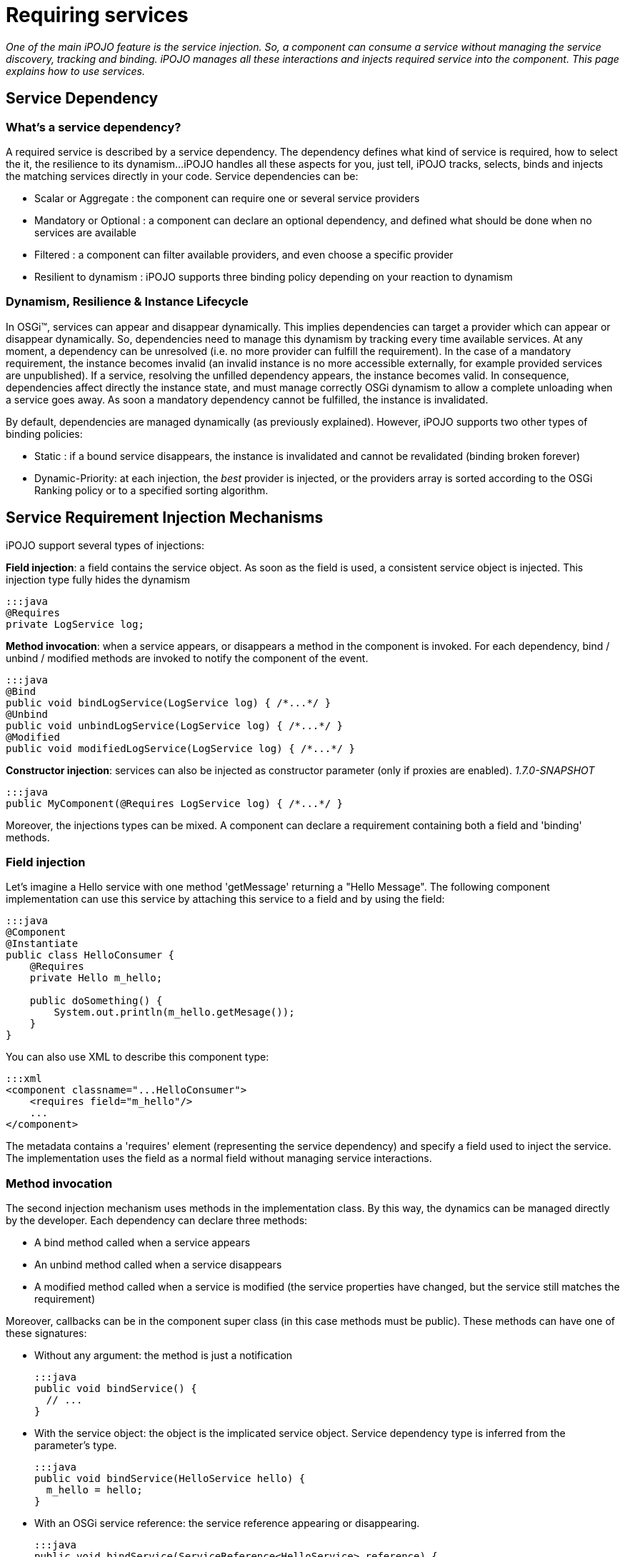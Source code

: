 = Requiring services

_One of the main iPOJO feature is the service injection.
So, a component can consume a service without managing the service discovery, tracking and binding.
iPOJO manages all these interactions and injects required service into the component.
This page explains how to use services._



== Service Dependency

=== What's a service dependency?

A required service is described by a service dependency.
The dependency defines what kind of service is required, how to select the it, the resilience to its dynamism...
iPOJO handles all these aspects for you, just tell, iPOJO tracks, selects, binds and injects the matching services directly in your code.
Service dependencies can be:

* Scalar or Aggregate : the component can require one or several service providers
* Mandatory or Optional : a component can declare an optional dependency, and defined what should be done when no services are available
* Filtered : a component can filter available providers, and even choose a specific provider
* Resilient to dynamism : iPOJO supports three binding policy depending on your reaction to dynamism

=== Dynamism, Resilience & Instance Lifecycle

In OSGi™, services can appear and disappear dynamically.
This implies dependencies can target a provider which can appear or disappear dynamically.
So, dependencies need to manage this dynamism by tracking every time available services.
At any moment, a dependency can be unresolved (i.e.
no more provider can fulfill the requirement).
In the case of a mandatory requirement, the instance becomes invalid (an invalid instance is no more accessible externally, for example provided services are unpublished).
If a service, resolving the unfilled dependency appears, the instance becomes valid.
In consequence, dependencies affect directly the instance state, and must manage correctly OSGi dynamism to allow a complete unloading when a service goes away.
As soon a mandatory dependency cannot be fulfilled, the instance is invalidated.

By default, dependencies are managed dynamically (as previously explained).
However, iPOJO supports two other types of binding policies:

* Static : if a bound service disappears, the instance is invalidated and cannot be revalidated (binding broken forever)
* Dynamic-Priority: at each injection, the _best_ provider is injected, or the providers array is sorted according to the OSGi Ranking policy or to a specified sorting algorithm.

== Service Requirement Injection Mechanisms

iPOJO support several types of injections:

*Field injection*: a field contains the service object.
As soon as the field is used, a consistent service object is      injected.
This injection type fully hides the dynamism

 :::java
 @Requires
 private LogService log;

*Method invocation*: when a service appears, or disappears a method in the component is invoked.
For each dependency, bind / unbind / modified methods are invoked to notify the component of the event.

 :::java
 @Bind
 public void bindLogService(LogService log) { /*...*/ }
 @Unbind
 public void unbindLogService(LogService log) { /*...*/ }
 @Modified
 public void modifiedLogService(LogService log) { /*...*/ }

*Constructor injection*: services can also be injected as constructor parameter (only if proxies are enabled).
_1.7.0-SNAPSHOT_

 :::java
 public MyComponent(@Requires LogService log) { /*...*/ }

Moreover, the injections types can be mixed.
A component can declare a requirement containing both a field and 'binding' methods.

=== Field injection

Let's imagine a Hello service with one method 'getMessage' returning a "Hello Message".
The following component implementation can use this service by attaching this service to a field and by using the field:

....
:::java
@Component
@Instantiate
public class HelloConsumer {
    @Requires
    private Hello m_hello;

    public doSomething() {
        System.out.println(m_hello.getMesage());
    }
}
....

You can also use XML to describe this component type:

 :::xml
 <component classname="...HelloConsumer">
     <requires field="m_hello"/>
     ...
 </component>

The metadata contains a 'requires' element (representing the service dependency) and specify a field used to inject the service.
The implementation uses the field as a normal field without managing service interactions.

=== Method invocation

The second injection mechanism uses methods in the implementation class.
By this way, the dynamics can be managed directly by the developer.
Each dependency can declare three methods:

* A bind method called when a service appears
* An unbind method called when a service disappears
* A modified method called when a service is modified (the service properties have changed, but the service still matches the requirement)

Moreover, callbacks can be in the component super class (in this case methods must be public).
These methods can have one of these signatures:

* Without any argument: the method is just a notification

   :::java
   public void bindService() {
     // ...
   }

* With the service object: the object is the implicated service object.
Service dependency type is inferred from the parameter's type.

   :::java
   public void bindService(HelloService hello) {
     m_hello = hello;
   }

* With an OSGi service reference: the service reference appearing or disappearing.

   :::java
   public void bindService(ServiceReference<HelloService> reference) {
     // ...
   }
   public void bindService(ServiceReference reference) {
     // ...
   }
   public void bindService(ServiceReference reference) {
     // ...
   }

* With the service object and the OSGi service reference.

   :::java
   public void bindService(HelloService hello, ServiceReference<HelloService> reference) {
     // ...
   }

* With the service object and the service properties inside a Map (no adherence to OSGi APIs).

   :::java
   public void bindService(HelloService hello, Map<String, Object> properties) {
     // ...
   }

* With the service object and the service properties inside a Dictionary (no adherence to OSGi APIs).

   :::java
   public void bindService(HelloService hello, Dictionary<String, Object> properties) {
         // ...
   }

=== ALERT Important

Notice that, when missing (typically no interface can be inferred from the code) dependency information must be supplied to iPOJO in some way

* `@Bind` with `specification` and/or `filter` attribute
* Using XML metadata declaration

The following component implementation shows an example of implementation using this mechanism:

....
:::java
@Component
public class HelloConsumer {
  private Hello m_hello;

  @Bind
  public void bindHello(Hello h) { m_hello = h; }
  @Unbind
  public void unbindHello() { m_hello = null; }
  public doSomething() { System.out.println(m_hello.getMesage()); }
}
....

The `modified` callback is not mandatory.
The following XML metadata are describing the same component type:

 :::xml
 <component classname="...HelloConsumer">
   <requires>
     <callback type="bind" method="bindHello"/>
     <callback type="unbind" method="unbindHello"/>
   </requires>
   ...
 </component>

Note, that the different callbacks can be have different signatures.
By using this mechanism, you need to be sure to manage the dynamism correctly.
(<<note-on-service-interface-discovery,See note on type discovery>>

Using the `@Modified` callback is also quite simple:

....
:::java
@Component
public class HelloConsumer {
  private Hello m_hello;

  @Bind
  public void bindHello(Hello h) { m_hello = h; }
  @Unbind
  public void unbindHello() { m_hello = null; }
  @Modified
  public void modifiedHello() { /* ... */ }
  public doSomething() { System.out.println(m_hello.getMesage()); }
}
....

=== Using constructor injection (_1.7.0-SNAPSHOT_)

Services can also be injected using constructor parameters:

....
:::java
@Component
public class MyComponent {
    private LogService log;

    public MyComponent(@Requires LogService log) {
        this.log = log;
    }
}
....

=== Mixing injections types

The different mechanisms can be used together.
In this case, the field receives the value before the bind method invocation.
Constructor parameters get their values during the constructor invocation.
So, if the field is used in the method, the returned value will be up to date.
The following component implementation uses this mechanism:

....
:::java
public class HelloConsumer {
     @Requires(id="hello")
     private Hello m_hello; // Injected Field

     @Bind(id="hello")
     public void bindHello() { System.out.println("Hello appears"); }
     @Unbind(id="hello")
     public void unbindHello() { System.out.println("Hello disapears"); }

     public doSomething() { System.out.println(m_hello.getMesage()); }
}
....

In XML, it results in:

 :::xml
 <component classname="...HelloConsumer">
     <requires  field="m_hello">
         <callback type="bind" method="bindHello"/>
         <callback type="unbind" method="unbindHello"/>
     </requires>
     ...
 </component>

The `id` attribute is used to determine which callbacks / fields go together.
If ommitted, it is computed automaticcally:

* for field it uses the field type.
* for method starting with `bind` / `unbind` / `modified`, it extract the end of the method name (`+bindFoo => Foo+`)
* for constructor parameter, it uses the parameter index

So, it is strongly recommended to specify the id manually.

=== Injection mechanisms & lazy object creation

iPOJO creates objects only when required.
When needed, iPOJO invokes the constructor of the implementation class.
The implementation class can use field requirement because values are already injected and obviously constructor parameters.
However, method dependencies are called _after_ the constructor.
If the service is available before the constructor call, the invocation of the bind methods is delayed until the a component class object is created.

== Examples

For all examples both annotations and XML forms are given.
Just choose what you'd like to use.

=== Simple Requirement

By default, a requirement is mandatory, non-filtered and simple (non-aggregate).
The previous examples illustrate this kind of dependency.
When services goes away and appears, the service substitution is hidden.
Fields attached to simple requirement point always a consistent service object.
For a simple dependency, the bind method is called once time when the service appears or just after the POJO constructor invocation is the service is available.
When the service disappears the unbind method is called.
The bind method is re-invoked as soon as another service provider is available.
This invocation occurs immediately if another service provider if available.
In this case, the instance is not invalidated.

=== Aggregate Requirement

When a component requires several providers of the same service, it declares an aggregate dependency.

==== Aggregate Dependency with field injection

 :::java
 @Component
 public class HelloConsumer {
      @Requires
      private Hello m_hellos[]; // Array => Aggregate
      public doSomething() {
              for(int I = 0; I < m_hellos.length; i++) {
                  System.out.println(m_hellos[i].getMessage());
              }
        }
 }

For this component, XML metadata could be:

 :::xml
 <component classname="...HelloConsumer">
     <requires field="m_hellos"/>
     ...
 </component>

To declare an aggregate field for field requirement, you only need to declare an array (instead of a scalar type).
iPOJO will create and inject the service object array.
iPOJO discover that the dependency is aggregate during the bytecode introspection.

Array types cannot be 'proxied'.
Moreover array dependencies cannot be injected as constructor parameter.+++<div class="alert alert-info info">+++==== Synchronization

The synchronization is managed by iPOJO.
As soon as you are 'touching' a dependency in a method, iPOJO ensure that you will keep these objects until the end of the method.
Nested methods will share the same service object set.+++</div>+++

==== Aggregate Dependency with field injection: list, vector, collection and set

It is also possible to inject service objects inside fields of the type:

* list
* vector
* collection
* set
+
:::java   @Component   public class HelloConsumer {        @Requires(specification="org.apache.felix.ipojo.example.Hello")        private List+++<Hello>+++m_hellos;
public doSomething() { for(Hello h : m_hellos) { System.out.println(h).getMessage());
} } }+++</Hello>+++

For this component, XML metadata could be:

 :::xml
 <component classname="...HelloConsumer">
     <requires field="m_hellos" specification="org.apache.felix.ipojo.example.Hello"/>
     ...
 </component>

In this case, just use the supported type that you want.
iPOJO will automatically understand that it is an aggregate dependency, and will create the collection object containing service objects.
However, you must specify the service specification.
Indeed, generics types cannot be discovered at runtime reliably.+++<div class="alert alert-info info">+++==== Service specification discovery

The service specification (i.e.
interface) cannot be discovered when using these types as the bytecode does not provide enough information.
So, you have to indicate the required service interface (with the 'specification' attribute) in the requirement description.+++</div>++++++<div class="alert alert-info info">+++==== How iPOJO manage the synchronization for you

As in the previous case, the synchronization is managed by iPOJO.
As soon as you are *touching* a dependency in a method, iPOJO ensure that you will keep these objects until the end of the method.
Nested methods will share the same service object set.+++</div>+++

==== Aggregate Dependency with callbacks

 :::java
 public class HelloConsumer {
   private List m_hellos = new ArrayList();
   @Bind(aggregate=true)
   private void bindHello(Hello h) { m_hellos.add(h); }
   @Unbind
   private void unbindHello(Hello h) { m_hellos.remove(h); }
   public synchronized doSomething() {
               for(Hello h : m_hellos) {
                 System.out.println(h.getMessage());
               }
             }
     }
 }

This dependency can also be described in XML as follow:

 :::xml
 <requires  aggregate="true">
     <callback type="bind" method="bindHello"/>
     <callback type="unbind" method="unbindHello"/>
 </requires>

In this case, iPOJO cannot detect if the dependency is aggregate or not.
So, you need to add the '_aggregate_' attribute.
The bindHello and unbindHello will be called each time a Hello service appears or disappears.+++<div class="alert alert-info info">+++==== Synchronization

To avoid the list modification during the loop, you need synchronized the block.
Indeed, as the field is not an iPOJO requirement, iPOJO will not manage the synchronization.+++</div>+++

=== Optional Requirement (Scalar)

An optional requirement does not invalidate the instance despite no providers are available.
Moreover, it is possible to inject a default service implementation when no _real_ providers are available.

==== Optional Requirement with field injection

....
:::java
@Component
public class HelloConsumer {
         @Requires(optional=true)
         private Hello m_hello;

         public doSomething() {
            System.out.println(m_hello.getMesage());
         }
}
....

For this component, equivalent XML metadata could be:

 :::xml
 <component classname="...HelloConsumer">
     <requires field="m_hello" optional="true"/>
     ...
 </component>

To declare an optional requirement, you need to add the _'optional'_ attribute.
To avoid `null` pointer exception, iPOJO injects a `Nullable` object in the field when no service provider is available.
The _nullable_ object implements the service interface, but does nothing.
Moreover, it is possible to set a _default-implementation_ for the service.
A default-implementation is a class implementing the service but used only when no others service providers are available.
The default-implementation object will be injected instead of the _Nullable_ objet.
For further information <<note-about-nullable-object-default-implementation,refer to the note about nullable object>>.

==== Optional Dependency with callbacks invocation

....
:::java
@Component
public class HelloConsumer {
     private Hello m_hello;

     @Bind(optional=true)
     public void bindHello(Hello h) { m_hello = h; }

     @Unbind
     public void unbindHello() { m_hello = null; }

     public doSomething() {
          if(m_hello != null) { // Must be checked
              System.out.println(m_hello.getMesage());
          }
    }
}
....

For this component, XML metadata could be:

 :::xml
 <component classname="...HelloConsumer">
     <requires optional="true">
         <callback type="bind" method="bindHello"/>
         <callback type="unbind" method="unbindHello"/>
     </requires>
     ...
 </component>

As for field requirement, the dependency metadata needs to contain the optional attribute.
iPOJO invokes the method only when a 'real' service is available, so you need to test if `m_hello` is `null` before to use it.

=== Aggregate & Optional Requirement

A dependency can be both aggregate and optional.

==== Aggregate & Optional Dependency with field injection

....
:::java
@Component
public class HelloConsumer {
     @Requires(optional=true)
     private Hello m_hellos[];

     public doSomething() {
           for(Hello h : m_hellos) {
             System.out.println(h.getMessage());
           }
     }
}
....

For this component, XML metadata could be:

 :::xml
 <component classname="...HelloConsumer">
     <requires field="m_hellos" optional="true"/>
     ...
 </component>

To declare an optional & aggregate field requirement you need to write the optional attribute in the dependency metadata and to point on a field array.
If no service available, iPOJO injects an empty array.

==== Aggregate & Optional Requirement with callbacks

....
:::java
@Component
public class HelloConsumer {

     private List m_hellos<Hello> = new ArrayList<Hello>();

     @Bind(aggregate=true, optional=true)
     private void bindHello(Hello h) { m_hellos.add(h); }

     @Unbind
     private void unbindHello(Hello h) { m_hellos.remove(h); }

     public synchronized doSomething() {
               for(Hello h : m_hellos) {
                  System.out.println(h.getMessage());
               }
     }
}
....

For this component, XML metadata could be:

 :::xml
 <requires aggregate="true" optional="true">
      <callback type="bind" method="bindHello"/>
      <callback type="unbind" method="unbindHello"/>
 </requires>

In this case, you need to add the _'aggregate'_ attribute and the __'optional'__attribute.
The `bindHello` and `unbindHello` will be called each time a Hello service appears or disappears.
These bind / unbind methods are not called when binding / unbinding a Nullable object (when both field and method are used).

=== Filtered Requirement

A filtered dependency applies an LDAP filter on service provider.
iPOJO reuses OSGi LDAP filter ability.
The following metadata illustrates how to use filters:

....
:::java
@Requires(filter="(language=fr)")
private String DictionaryService dict;

:::xml
<requires filter="(language=fr)" field="dict"/>
....

To add a filter, just add a 'filter' attribute in your dependency containing the LDAP filter.
iPOJO will select only provider matching with this filter.

When using a filter, you can also use the `modified` callback invoked when a matching service is _modified_ but still matches the filter:

....
:::java
@Component
public class MyComponent {

    @Bind(filter="(langage=en)")
    public void bindHDictionary(DictionaryService svc) { ... }

    @Unbind
    public void unbindDictionary() { ...}

    @Modified
    public void modifiedDictionary() { ... }
}
....

Moreover, filters can be customized instance by instance.
It is possible to specialize / change / add the filter of a component in the instance description.
It is useful when you want to create different instances of the same component, with different filter.
To achieve this customization, you have to identify your dependency with the 'id' attribute.
Then, you can adapt the filter of the dependency in the instance description by using the property "requires.filters".
In this property you can specify each dependency identified by its id and the new value of the filter.

....
:::xml
<component
   className="org.apache.felix.ipojo.example.FilteredDependency">
	<requires field="m_foo" fiter="(foo.property=FOO)" id="id1">
		<callback type="bind" method="bind"/>
		<callback type="unbind" method="unbind"/>
	</requires>
</component>

<instance name="FOO1" component="FOO"/>

<instance name="FOO2" component="FOO">
	<property name="requires.filters">
		<property name="id1" value="(foo.property=BAR)"/>
	</property>
</instance>

<instance name="FOO3" component="FOO">
	<property name="requires.filters">
		<property name="id1" value="(foo.property=BAZ)"/>
	</property>
</instance>
....

The component type declares a service dependency with the 'id1' id.
This dependency has no filter by default.
The first instance is just an instance of the FOO component type and does not modify the dependency.
The second one adds a filter to the declared dependency to target providers with foo.property = BAR.
The last one adds another filter to the declared dependency.
By using instance filter customization, it is possible to create complex applications where you avoid binding problems by filtering dependencies instance by instance.

=== Targeting a specific provider

A service dependency can choose a specific provider.
To achieve this, add a 'from' attribute in your requirement description such as in:

 :::java
 @Requires(from="MyHelloProvider")
 private Hello m_hello;

or in XML:

 :::xml
 <requires from="MyHelloProvider" field="m_hello"/>

iPOJO maps the `from` attribute to a specific filter : `|(instance.name=MyHelloProvider)(service.pid=MyHelloProvider)`.
Then the dependency can only be fulfilled by a service matching this filter.

Moreover, from attributes can be customized instance by instance.
It is possible to specialize / change / add a 'from' attribute of a component in the instance configuration.
It is useful when you want to create different instances of the same component, with different 'from' clauses.
To do it, you have to identify your dependency with an 'id' attribute.
Then, you can adapt the 'from' of the dependency in the instance configuration by using the property "requires.from".
In this property you can specify each dependency identified by its id and the 'from' value.

....
:::xml
<component
   className="org.apache.felix.ipojo.example.FilteredDependency"
   name="FOO">
	<requires field="m_foo" id="id1">
		<callback type="bind" method="bind"/>
		<callback type="unbind" method="unbind"/>
	</requires>
</component>

<instance name="FOO1" component="FOO"/>

<instance name="FOO2" component="FOO">
	<property name="requires.from">
		<property name="id1" value="myprovider"/>
	</property>
</instance>

<instance name="FOO3" component="FOO">
	<property name="requires.from">
		<property name="id1" value="myotherprovider"/>
	</property>
</instance>
....

The FOO component type declares a service dependency with the 'id1' id.
This dependency has no 'from' attribute by default.
The first instance is just an instance of the FOO component type and does not modify the dependency.
The second one adds a 'from' attribute to the declared dependency to target the 'myprovider' provider.
The last one adds another 'from' clause to the declared dependency.

== Managing resilience to dynamism - Binding Policies

Three binding policies are supported inside iPOJO.

* Dynamic policy (default): the binding are managed dynamically.
At each injection, the same provider is injected if the provider is always available.
Else a new one is chosen.
For aggregate dependency, the array order does not change;
new providers are placed at the end of the array.
* Static policy: the binding is static.
So, once bound a provider cannot disappear.
If it disappears, the instance is invalidated and cannot be revalidated without stopping and restarting the instance.
* Dynamic-priority policy: the binding is managed dynamically but the injected provider is selected by using a ranking policy.
Two injections can return two different providers, is a new provider is 'better' than the previous one, despite the first one is always available.
For aggregate dependency, the array is sorted.

A static binding is declared as following:

 :::java
 @Requires(policy=BindingPolicy.STATIC)
 private Hello[] m_hellos;

or

 :::xml
 <requires field="m_hellos" policy="static"/>

A dynamic-priority binding is declared as following:

 :::java
 @Requires(policy=BindingPolicy.DYNAMIC_PRIORITY)
 private Hello[] m_hellos;

or

 :::xml
 <requires field="m_hellos" policy="dynamic-priority"/>

By default, the dynamic-priority policy uses the OSGi service ranking policy.
However, it is possible to customize the policy by adding the '_comparator_' attribute.
This attribute indicates the class name of a class implementing the `java.util.Comparator` interface.
iPOJO creates an instance of your comparator and uses it to sort service references (so your customized comparator needs to be able to sort OSGi Service Reference).

 :::java
 @Requires(policy=BindingPolicy.DYNAMIC_PRIORITY, comparator=MyComparator.class)
 private Hello[] m_hellos;

or

 :::xml
 <requires field="m_hellos" policy="dynamic-priority" comparator="great.MyComparator"/>

== Optional Scalar Dependencies - No Service actions

When using optional dependencies a special case needs to be handled for field and contructor injection: what happen when there are no service providers available.
By default, iPOJO uses `nullable` objects.
It has the advantage to not require any additional code.
However, iPOJO supports other options:

* `null` : injects `null` instead of a nullable object, it requires `null` check before using the inject service
* `default-implementation` : injects a specific implementation of the service that you provide.
It must implement the same service interface.
* `exception` : throws a runtime exception (that you specify), it requires a `try-catch` block for specific management.

By default, scalar optional dependencies injects a `nullable` object, i.e.
a mock implementing the service interface but does not implement any behavior.
A nullable object returns:

* `null` when the method returns an object
* `0` when the method returns an int, log, byte, short, char, float or a double
* `false` when the method return a boolean

To inject `null` instead of a `nullable` object, just set the `nullable` attribute to `false`.

 :::java
 @Requires(optional=true, nullable=false)
 private LogService m_log;

or

 :::xml
  <requires field="m_log" optional="true" nullable="false"/>

However be aware that in this case, you must check for `null` before using the service:

 :::java
 if (m_log != null) {
   m_log.log(LogService.INFO, "an important message");
 }

Don't worry about the synchronization, iPOJO keep the injected object consistent on the entire method flow.

Sometimes you need to customize the behavior when a service is not available.
You can do this directly in your code, but this can be very cumbersome.
`default-implementation` let you inject a fake service when no providers are present.
It's like a `nullable` object, but you can implement your own behavior.
The given class _MUST_ implement the required service interface.

For example, the following component uses a `default-implementation` for a Log Service dependency:

 :::java
 @Requires(optional=true, default-implementation=MyLogService.class)
 private LogService m_log;

or

 :::xml
 <requires field="m_log" optional="true"
     default-implementation=
        "org.apache.felix.ipojo.example.default.MyLogService"/>

If the log service is not available, iPOJO creates an instance of the `org.apache.felix.ipojo.example.default.MyLogService`.
This object is injected instead of the `Nullable` object.
In the example, the default implementation can print messages on the `System.err`.
In comparison, the `nullable` object would have done nothing.

Finally, you can also instructs iPOJO to throw a runtime exception when there are no service providers available.
This option is often use in combination with the `timeout` option, that delay the decision.
To throw an exception, use the `exception` attribute specifying the exception class to use.
It must be a subclass of `RuntimeException`.
Obvisouly, you can use `java.lang.RuntimeException` directly.

 :::java
 @Requires(optional=true, exception=NoServiceException.class)
 private LogService m_log;

or

 :::xml
 <requires field="m_log" optional="true"
   exception=
      "org.apache.felix.ipojo.example.default.NoServiceException"/>

== Wait for service : the timeout option

For scalar optional dependencies injected inside fields or constructors, you may want to wait for a service to arrive before injecting a _stub_ (`nullable`, `null`, `default-implementation` or `exception`).
The `timeout` attribute let you specify the amount of time (in milliseconds) to wait.
If there are still no services available when the timeout is reached, then the no service action is applied.

In the following example, the `AuthenticationService` is essential, but also may be subjected to updates.
When the service is not there, you don't want to fail immediately, but give it a chance to re-appear _soon_:

 :::java
 @Requires(optional=true, exception=UpdateInProgessException.class, timeout=1000)
 private AuthenticationService m_auth;

== Note about Callbacks

Dependency manages two type of callback: bind and unbind.
A callback with a type "bind" is called each type that a service provider arrives and the binding is necessary.
According to the cardinality of the dependency it means:

* Simple dependency : at the firs binding and at each rebinding to another service provider
* Aggregate dependencies: each time that a service provider arrives

An unbind callback is called each time that a _used_ service provider goes away.
For a simple dependency this method is called each time that the used service provider goes away.
For a multiple dependency this method is called each time that a service provider goes away.

The method can receive in argument the service object or the service reference (in order to obtain service properties).
The bind methods are delayed since a POJO object is created.

== Proxies

Since iPOJO 1.6, iPOJO injects proxy objects.
Those proxies are by default smart proxies and are design to be lightweight:

* for scalar requirement : the service object is a proxy
* for aggregate dependencies : iPOJO injects a smart collections

The goal of the proxies is to hide the dynamism and more particularly the dynamism.
So, you can gives a service dependency to another object, using the service object still supports the dynamism.
For collections, you can iterate over the collection without managing the potential departures and arrivals of services.
The proxy also manage that the component class and the delegate objects shared the same services is they are accessed in the same Thread.

By default iPOJO injects proxy except for arrays.
Moreover, it is possible to disable the proxy injection by adding `proxy=false` to the `requires` element (or to the `@Requires` and `@Bind` annotations).
It is also possible to inject dynamic proxies (if the platform does not support dynamically generated classes).
To enable dynamic proxies, set the system or bundle property `ipojo.proxy.type` to `dynamic-proxy`.
You can also disable completely the proxy injection by setting the system property `ipojo.proxy` to `disabled`.

== Note on service interface discovery

The `specification` attribute is generally optional except when iPOJO cannot discover the type of the service.
iPOJO cannot deduce the servce specification when the dependency has no field and callbacks do not receive the service object in parameters.
In this case, you must the service specification (i.e.
interface).
